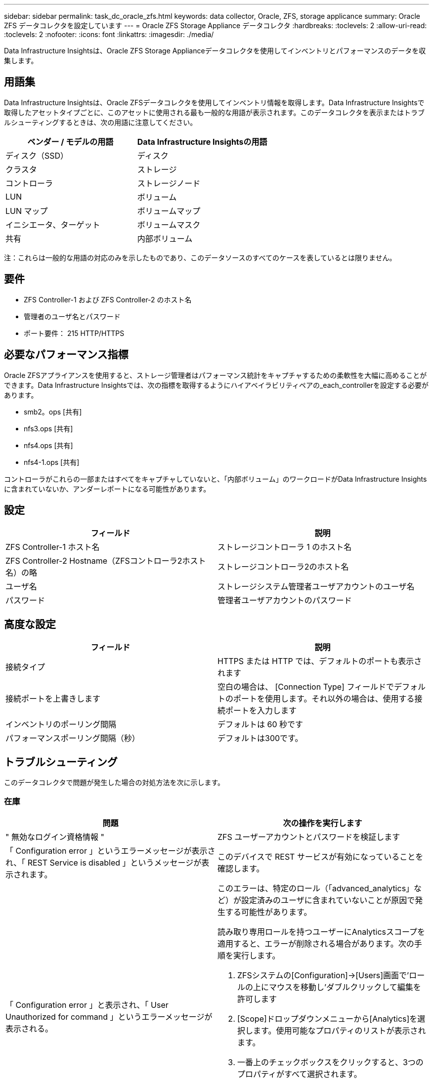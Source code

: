 ---
sidebar: sidebar 
permalink: task_dc_oracle_zfs.html 
keywords: data collector, Oracle, ZFS, storage applicance 
summary: Oracle ZFS データコレクタを設定しています 
---
= Oracle ZFS Storage Appliance データコレクタ
:hardbreaks:
:toclevels: 2
:allow-uri-read: 
:toclevels: 2
:nofooter: 
:icons: font
:linkattrs: 
:imagesdir: ./media/


[role="lead"]
Data Infrastructure Insightsは、Oracle ZFS Storage Applianceデータコレクタを使用してインベントリとパフォーマンスのデータを収集します。



== 用語集

Data Infrastructure Insightsは、Oracle ZFSデータコレクタを使用してインベントリ情報を取得します。Data Infrastructure Insightsで取得したアセットタイプごとに、このアセットに使用される最も一般的な用語が表示されます。このデータコレクタを表示またはトラブルシューティングするときは、次の用語に注意してください。

[cols="2*"]
|===
| ベンダー / モデルの用語 | Data Infrastructure Insightsの用語 


| ディスク（SSD） | ディスク 


| クラスタ | ストレージ 


| コントローラ | ストレージノード 


| LUN | ボリューム 


| LUN マップ | ボリュームマップ 


| イニシエータ、ターゲット | ボリュームマスク 


| 共有 | 内部ボリューム 
|===
注：これらは一般的な用語の対応のみを示したものであり、このデータソースのすべてのケースを表しているとは限りません。



== 要件

* ZFS Controller-1 および ZFS Controller-2 のホスト名
* 管理者のユーザ名とパスワード
* ポート要件： 215 HTTP/HTTPS




== 必要なパフォーマンス指標

Oracle ZFSアプライアンスを使用すると、ストレージ管理者はパフォーマンス統計をキャプチャするための柔軟性を大幅に高めることができます。Data Infrastructure Insightsでは、次の指標を取得するようにハイアベイラビリティペアの_each_controllerを設定する必要があります。

* smb2。ops [共有]
* nfs3.ops [共有]
* nfs4.ops [共有]
* nfs4-1.ops [共有]


コントローラがこれらの一部またはすべてをキャプチャしていないと、「内部ボリューム」のワークロードがData Infrastructure Insightsに含まれていないか、アンダーレポートになる可能性があります。



== 設定

[cols="2*"]
|===
| フィールド | 説明 


| ZFS Controller-1 ホスト名 | ストレージコントローラ 1 のホスト名 


| ZFS Controller-2 Hostname（ZFSコントローラ2ホスト名）の略 | ストレージコントローラ2のホスト名 


| ユーザ名 | ストレージシステム管理者ユーザアカウントのユーザ名 


| パスワード | 管理者ユーザアカウントのパスワード 
|===


== 高度な設定

[cols="2*"]
|===
| フィールド | 説明 


| 接続タイプ | HTTPS または HTTP では、デフォルトのポートも表示されます 


| 接続ポートを上書きします | 空白の場合は、 [Connection Type] フィールドでデフォルトのポートを使用します。それ以外の場合は、使用する接続ポートを入力します 


| インベントリのポーリング間隔 | デフォルトは 60 秒です 


| パフォーマンスポーリング間隔（秒） | デフォルトは300です。 
|===


== トラブルシューティング

このデータコレクタで問題が発生した場合の対処方法を次に示します。



=== 在庫

[cols="2a, 2a"]
|===
| 問題 | 次の操作を実行します 


 a| 
" 無効なログイン資格情報 "
 a| 
ZFS ユーザーアカウントとパスワードを検証します



 a| 
「 Configuration error 」というエラーメッセージが表示され、「 REST Service is disabled 」というメッセージが表示されます。
 a| 
このデバイスで REST サービスが有効になっていることを確認します。



 a| 
「 Configuration error 」と表示され、「 User Unauthorized for command 」というエラーメッセージが表示される。
 a| 
このエラーは、特定のロール（「advanced_analytics」など）が設定済みのユーザに含まれていないことが原因で発生する可能性があります。

読み取り専用ロールを持つユーザーにAnalyticsスコープを適用すると、エラーが削除される場合があります。次の手順を実行します。

. ZFSシステムの[Configuration]->[Users]画面で'ロールの上にマウスを移動し'ダブルクリックして編集を許可します
. [Scope]ドロップダウンメニューから[Analytics]を選択します。使用可能なプロパティのリストが表示されます。
. 一番上のチェックボックスをクリックすると、3つのプロパティがすべて選択されます。
. 右側の[追加]ボタンをクリックします。
. ポップアップウィンドウの右上にある[適用]ボタンをクリックします。ポップアップウィンドウが閉じます。


|===
追加情報はから入手できます link:concept_requesting_support.html["サポート"] ページまたはを参照してください link:reference_data_collector_support_matrix.html["Data Collector サポートマトリックス"]。
